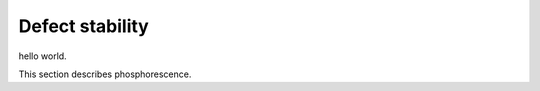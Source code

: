 Defect stability
############################################

hello world.

This section describes phosphorescence.
